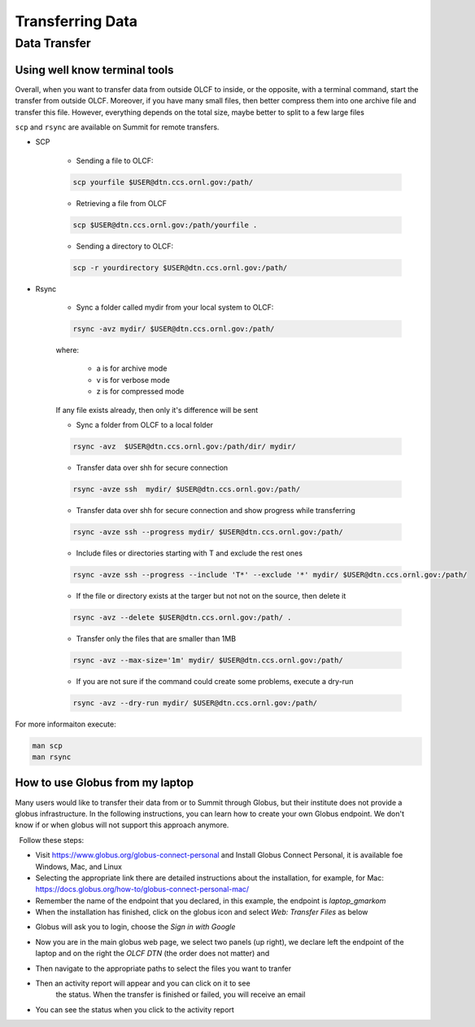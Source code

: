 ******************
Transferring Data
******************

Data Transfer
===============


Using well know terminal tools
------------------------------

Overall, when you want to transfer data from outside OLCF to inside, or the opposite, with a terminal command,
start the transfer from outside OLCF. Moreover, if you have many small files, then better compress them into one
archive file and transfer this file. However, everything depends on the total size, maybe better to split to a few large files

``scp`` and ``rsync`` are available on Summit for remote transfers.

* SCP 

	* Sending a file to OLCF:

	.. code::

   	   scp yourfile $USER@dtn.ccs.ornl.gov:/path/


	* Retrieving a file from OLCF

	.. code::

   	   scp $USER@dtn.ccs.ornl.gov:/path/yourfile .


	* Sending a directory to OLCF:

	.. code::

   	   scp -r yourdirectory $USER@dtn.ccs.ornl.gov:/path/


* Rsync


	* Sync a folder called mydir from your local system to OLCF:

	.. code::

   	   rsync -avz mydir/ $USER@dtn.ccs.ornl.gov:/path/


	where:

  		* a is for archive mode\
  		* v is for verbose mode\
  		* z is for compressed mode\

	If any file exists already, then only it's difference will be sent

	* Sync a folder from OLCF to a local folder

	.. code::

   	   rsync -avz  $USER@dtn.ccs.ornl.gov:/path/dir/ mydir/

	* Transfer data over shh for secure connection

        .. code::

           rsync -avze ssh  mydir/ $USER@dtn.ccs.ornl.gov:/path/

        * Transfer data over shh for secure connection and show progress while transferring

        .. code::

           rsync -avze ssh --progress mydir/ $USER@dtn.ccs.ornl.gov:/path/

	* Include files or directories starting with T and exclude the rest ones

        .. code::

           rsync -avze ssh --progress --include 'T*' --exclude '*' mydir/ $USER@dtn.ccs.ornl.gov:/path/

	* If the file or directory exists at the targer but not not on the source, then delete it

        .. code::

           rsync -avz --delete $USER@dtn.ccs.ornl.gov:/path/ .

	* Transfer only the files that are smaller than 1MB

        .. code::

           rsync -avz --max-size='1m' mydir/ $USER@dtn.ccs.ornl.gov:/path/

	* If you are not sure if the command could create some problems, execute a dry-run

        .. code::

           rsync -avz --dry-run mydir/ $USER@dtn.ccs.ornl.gov:/path/

For more informaiton execute:

.. code::

   man scp
   man rsync


How to use Globus from my laptop
--------------------------------

Many users would like to transfer their data from or to Summit through Globus,
but their institute does not provide a globus infrastructure. In the following
instructions, you can learn how to create your own Globus endpoint. We don't
know if or when globus will not support this approach anymore.

  Follow these steps:

- Visit https://www.globus.org/globus-connect-personal and Install Globus
  Connect Personal, it is available foe Windows, Mac, and Linux

- Selecting the appropriate link there are detailed instructions about the
  installation, for example, for Mac:
  https://docs.globus.org/how-to/globus-connect-personal-mac/
- Remember the name of the endpoint that you declared, in this example, the
  endpoint is *laptop_gmarkom*

- When the installation has finished, click on the globus icon and select *Web:
  Transfer Files* as below

.. image:: /images/globus_personal1.png
   :align: center

- Globus will ask you to login, choose the *Sign in with Google*

.. image:: /images/globus_google.png
   :align: center

- Now you are in the main globus web page, we select two panels (up right), we
  declare left the endpoint of the laptop and on the right the *OLCF DTN* (the
  order does not matter) and

.. image:: /images/globus_laptop_summit.png
   :align: center

- Then navigate to the appropriate paths to select the files you want to tranfer

.. image:: /images/globus_laptop_transfer.png
   :align: center

- Then an activity report will appear and you can click on it to see
   the status. When the transfer is finished or failed, you will receive
   an email

.. image:: /images/globus_laptop_activity.png
   :align: center


-  You can see the status when you click to the activity report

.. image:: /images/globus_laptop_activity_done.png
   :align: center
